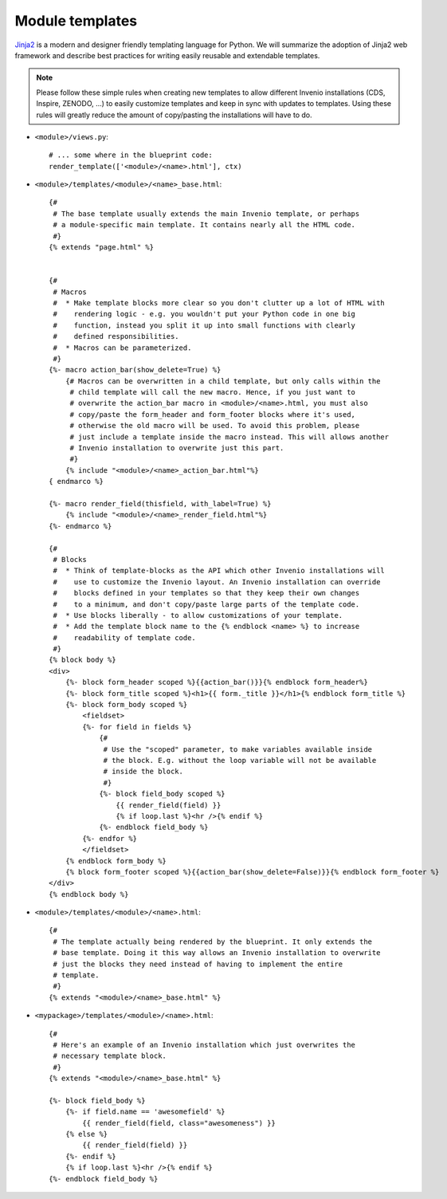 ..  This file is part of Invenio
    Copyright (C) 2014 CERN.

    Invenio is free software; you can redistribute it and/or
    modify it under the terms of the GNU General Public License as
    published by the Free Software Foundation; either version 2 of the
    License, or (at your option) any later version.

    Invenio is distributed in the hope that it will be useful, but
    WITHOUT ANY WARRANTY; without even the implied warranty of
    MERCHANTABILITY or FITNESS FOR A PARTICULAR PURPOSE.  See the GNU
    General Public License for more details.

    You should have received a copy of the GNU General Public License
    along with Invenio; if not, write to the Free Software Foundation, Inc.,
    59 Temple Place, Suite 330, Boston, MA 02111-1307, USA.

Module templates
================

`Jinja2`_ is a modern and designer friendly templating language for Python.
We will summarize the adoption of Jinja2 web framework and describe best
practices for writing easily reusable and extendable templates.

.. note:: Please follow these simple rules when creating new templates to
    allow different Invenio installations (CDS, Inspire, ZENODO, ...) to
    easily customize templates and keep in sync with updates to templates.
    Using these rules will greatly reduce the amount of copy/pasting the
    installations will have to do.


* ``<module>/views.py``::

    # ... some where in the blueprint code:
    render_template(['<module>/<name>.html'], ctx)


* ``<module>/templates/<module>/<name>_base.html``::

    {#
     # The base template usually extends the main Invenio template, or perhaps
     # a module-specific main template. It contains nearly all the HTML code.
     #}
    {% extends "page.html" %}


    {#
     # Macros
     #  * Make template blocks more clear so you don't clutter up a lot of HTML with
     #    rendering logic - e.g. you wouldn't put your Python code in one big
     #    function, instead you split it up into small functions with clearly
     #    defined responsibilities.
     #  * Macros can be parameterized.
     #}
    {%- macro action_bar(show_delete=True) %}
        {# Macros can be overwritten in a child template, but only calls within the
         # child template will call the new macro. Hence, if you just want to
         # overwrite the action_bar macro in <module>/<name>.html, you must also
         # copy/paste the form_header and form_footer blocks where it's used,
         # otherwise the old macro will be used. To avoid this problem, please
         # just include a template inside the macro instead. This will allows another
         # Invenio installation to overwrite just this part.
         #}
        {% include "<module>/<name>_action_bar.html"%}
    { endmarco %}

    {%- macro render_field(thisfield, with_label=True) %}
        {% include "<module>/<name>_render_field.html"%}
    {%- endmarco %}

    {#
     # Blocks
     #  * Think of template-blocks as the API which other Invenio installations will
     #    use to customize the Invenio layout. An Invenio installation can override
     #    blocks defined in your templates so that they keep their own changes
     #    to a minimum, and don't copy/paste large parts of the template code.
     #  * Use blocks liberally - to allow customizations of your template.
     #  * Add the template block name to the {% endblock <name> %} to increase
     #    readability of template code.
     #}
    {% block body %}
    <div>
        {%- block form_header scoped %}{{action_bar()}}{% endblock form_header%}
        {%- block form_title scoped %}<h1>{{ form._title }}</h1>{% endblock form_title %}
        {%- block form_body scoped %}
            <fieldset>
            {%- for field in fields %}
                {#
                 # Use the "scoped" parameter, to make variables available inside
                 # the block. E.g. without the loop variable will not be available
                 # inside the block.
                 #}
                {%- block field_body scoped %}
                    {{ render_field(field) }}
                    {% if loop.last %}<hr />{% endif %}
                {%- endblock field_body %}
            {%- endfor %}
            </fieldset>
        {% endblock form_body %}
        {% block form_footer scoped %}{{action_bar(show_delete=False)}}{% endblock form_footer %}
    </div>
    {% endblock body %}



* ``<module>/templates/<module>/<name>.html``::

    {#
     # The template actually being rendered by the blueprint. It only extends the
     # base template. Doing it this way allows an Invenio installation to overwrite
     # just the blocks they need instead of having to implement the entire
     # template.
     #}
    {% extends "<module>/<name>_base.html" %}



* ``<mypackage>/templates/<module>/<name>.html``::

    {#
     # Here's an example of an Invenio installation which just overwrites the
     # necessary template block.
     #}
    {% extends "<module>/<name>_base.html" %}

    {%- block field_body %}
        {%- if field.name == 'awesomefield' %}
            {{ render_field(field, class="awesomeness") }}
        {% else %}
            {{ render_field(field) }}
        {%- endif %}
        {% if loop.last %}<hr />{% endif %}
    {%- endblock field_body %}


.. _Flask: http://flask.pocoo.org/
.. _Jinja2: http://jinja.pocoo.org/2/

